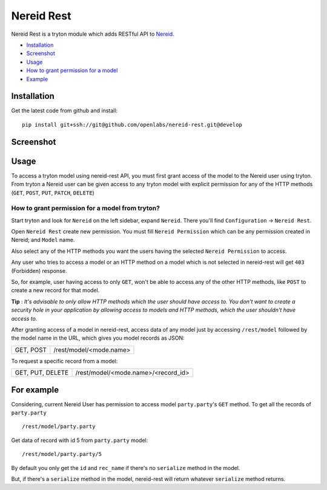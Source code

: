 Nereid Rest
============

.. image:: https://travis-ci.org/openlabs/nereid-rest.svg?branch=develop
    :target: https://travis-ci.org/openlabs/nereid-rest
.. image:: https://coveralls.io/repos/openlabs/nereid-rest/badge.png?branch=develop
  :target: https://coveralls.io/r/openlabs/nereid-rest

Nereid Rest is a tryton module which adds RESTful API to `Nereid <https://github.com/openlabs/nereid>`_.


* `Installation <#installation>`_
* `Screenshot <#screenshot>`_
* `Usage <#usage>`_
* `How to grant permission for a model <#installation>`_
* `Example <#for-example>`_


Installation
------------
Get the latest code from github and install::

    pip install git+ssh://git@github.com/openlabs/nereid-rest.git@develop

Screenshot
------------
.. image:: images/nereid_rest.png

Usage
-----

To access a tryton model using nereid-rest API, you must first grant access of the
model to the Nereid user using tryton. From tryton a Nereid user can be given access
to any tryton model with explicit permission for any of the HTTP methods 
(``GET``, ``POST``, ``PUT``, ``PATCH``, ``DELETE``)

How to grant permission for a model from tryton?
````````````````````````````````````````````````

Start tryton and look for ``Nereid`` on the left sidebar, expand ``Nereid``. There
you'll find ``Configuration`` -> ``Nereid Rest``.

Open ``Nereid Rest`` create new permission. You must fill ``Nereid Permission``
which can be any permission created in Nereid; and ``Model`` name.

Also select any of the HTTP methods you want the users having the selected ``Nereid Permission``
to access.

Any user who tries to access a model or an HTTP method on a model which is not
selected in nereid-rest will get ``403`` (Forbidden) response.

So, for example, user having access to only ``GET``, won't be able to access
any of the other HTTP methods, like ``POST`` to create a new record for that model.


**Tip** : 
*It's advisable to only allow HTTP methods which the user should have access to.
You don't want to create a security hole in your application by allowing access to models
and HTTP methods, which the user shouldn't have access to.*



After granting access of a model in nereid-rest, access data of any model just by accessing ``/rest/model``
followed by the model name in the URL, which gives you model records as JSON:

================    ===============================================

GET, POST           /rest/model/<mode.name>

================    ===============================================

To request a specific record from a model:

================    ===============================================

GET, PUT, DELETE    /rest/model/<mode.name>/<record_id>

================    ===============================================

For example
-----------
Considering, current Nereid User has permission to access model ``party.party``'s ``GET`` method.
To get all the records of ``party.party`` ::

    /rest/model/party.party

Get data of record with id 5 from ``party.party`` model::

    /rest/model/party.party/5

By default you only get the ``id`` and ``rec_name`` if there's no ``serialize`` method in the model.

But, if there's a ``serialize`` method in the model, nereid-rest will return whatever ``serialize`` method returns.

